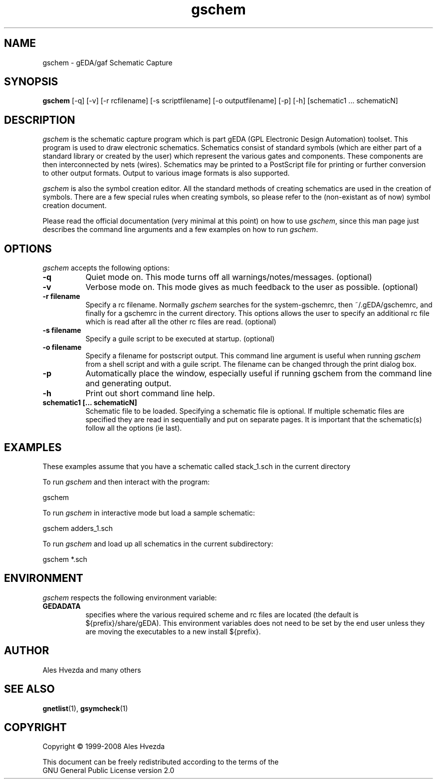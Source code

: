 .TH gschem 1 "February 14th, 2010" Version 1.6.1.20100214
.SH NAME
gschem - gEDA/gaf Schematic Capture
.SH SYNOPSIS
.B gschem
[\-q] [\-v] [\-r rcfilename] [\-s scriptfilename] [\-o outputfilename] [\-p] [\-h] [schematic1 ... schematicN]
.SH DESCRIPTION
.PP
\fIgschem\fP is the schematic capture program which is part gEDA 
(GPL Electronic Design Automation) toolset.  This program is used to draw
electronic schematics.  Schematics consist of standard symbols (which 
are either part of a standard library or created by the user) which 
represent the various gates and components.  These components are then 
interconnected by nets (wires).  Schematics may be printed to a
PostScript file for printing or further conversion to other output
formats.  Output to various image formats is also supported.

\fIgschem\fP is also the symbol creation editor.  All the standard 
methods of creating schematics are used in the creation of symbols. There
are a few special rules when creating symbols, so please refer to the
(non-existant as of now) symbol creation document.

Please read the official documentation (very minimal at this point)
on how to use \fIgschem\fP, since this man page just describes the command
line arguments and a few examples on how to run \fIgschem\fP.

.SH OPTIONS
\fIgschem\fP accepts the following options:
.TP 8
.B -q
Quiet mode on.  This mode turns off all warnings/notes/messages. (optional)
.TP 8
.B -v 
Verbose mode on.  This mode gives as much feedback to the user as possible. (optional)
.TP 8
.B -r filename
Specify a rc filename.  Normally \fIgschem\fP searches for the system-gschemrc, then
~/.gEDA/gschemrc, and finally for a gschemrc in the current directory.  This
options allows the user to specify an additional rc file which is read after
all the other rc files are read. (optional)
.TP 8
.B -s filename
Specify a guile script to be executed at startup. (optional)
.TP 8
.B -o filename
Specify a filename for postscript output.  This command line argument is 
useful when running \fIgschem\fP from a shell script and with a guile script.  The 
filename can be changed through
the print dialog box.
.TP 8
.B -p 
Automatically place the window, especially useful if running gschem from the
command line and generating output.
.TP 8
.B -h 
Print out short command line help.
.TP 8
.B schematic1 [... schematicN]
Schematic file to be loaded.  Specifying a schematic file is optional.  If
multiple schematic files are specified they are read in sequentially and 
put on separate pages.  It is important that the schematic(s) follow
all the options (ie last).

.SH EXAMPLES 
These examples assume that you have a schematic called stack_1.sch in
the current directory

To run \fIgschem\fP and then interact with the program:

	gschem 
.br

To run \fIgschem\fP in interactive mode but load a sample schematic:

	gschem adders_1.sch

To run \fIgschem\fP and load up all schematics in the current subdirectory:

	gschem *.sch

.SH "ENVIRONMENT"
\fIgschem\fP respects the following environment variable:
.PP
.TP 8
.B GEDADATA 
specifies where the various required scheme and rc files are located
(the default is ${prefix}/share/gEDA).  This environment variables does
not need to be set by the end user unless they are moving the executables
to a new install ${prefix}.

.SH "AUTHOR"
Ales Hvezda and many others

.SH SEE ALSO
.BR gnetlist (1),
.BR gsymcheck (1)
.SH COPYRIGHT
.nf
Copyright \(co  1999-2008 Ales Hvezda

This document can be freely redistributed according to the terms of the 
GNU General Public License version 2.0

